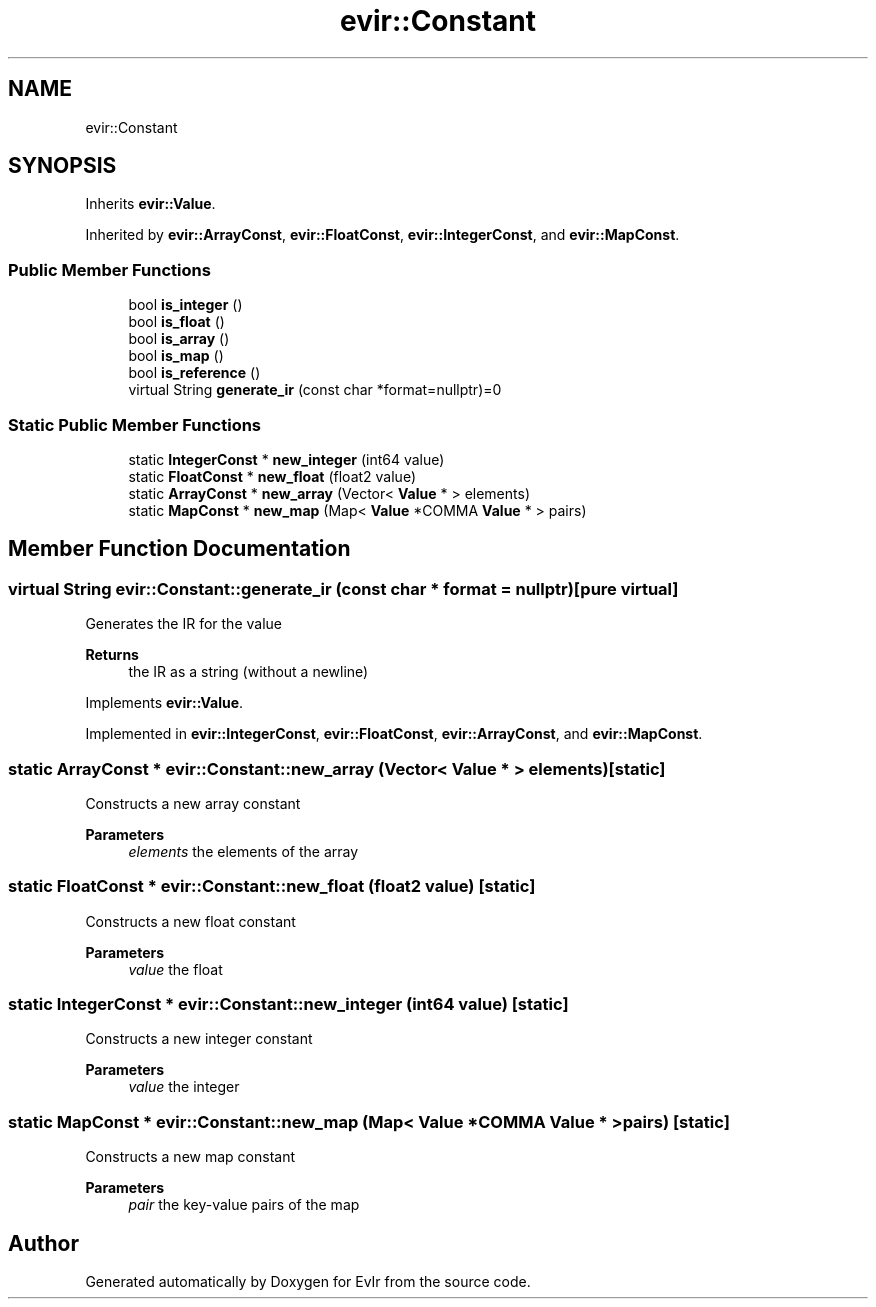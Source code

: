 .TH "evir::Constant" 3 "Tue Apr 12 2022" "Version 0.0.1" "EvIr" \" -*- nroff -*-
.ad l
.nh
.SH NAME
evir::Constant
.SH SYNOPSIS
.br
.PP
.PP
Inherits \fBevir::Value\fP\&.
.PP
Inherited by \fBevir::ArrayConst\fP, \fBevir::FloatConst\fP, \fBevir::IntegerConst\fP, and \fBevir::MapConst\fP\&.
.SS "Public Member Functions"

.in +1c
.ti -1c
.RI "bool \fBis_integer\fP ()"
.br
.ti -1c
.RI "bool \fBis_float\fP ()"
.br
.ti -1c
.RI "bool \fBis_array\fP ()"
.br
.ti -1c
.RI "bool \fBis_map\fP ()"
.br
.ti -1c
.RI "bool \fBis_reference\fP ()"
.br
.ti -1c
.RI "virtual String \fBgenerate_ir\fP (const char *format=nullptr)=0"
.br
.in -1c
.SS "Static Public Member Functions"

.in +1c
.ti -1c
.RI "static \fBIntegerConst\fP * \fBnew_integer\fP (int64 value)"
.br
.ti -1c
.RI "static \fBFloatConst\fP * \fBnew_float\fP (float2 value)"
.br
.ti -1c
.RI "static \fBArrayConst\fP * \fBnew_array\fP (Vector< \fBValue\fP * > elements)"
.br
.ti -1c
.RI "static \fBMapConst\fP * \fBnew_map\fP (Map< \fBValue\fP *COMMA \fBValue\fP * > pairs)"
.br
.in -1c
.SH "Member Function Documentation"
.PP 
.SS "virtual String evir::Constant::generate_ir (const char * format = \fCnullptr\fP)\fC [pure virtual]\fP"
Generates the IR for the value 
.PP
\fBReturns\fP
.RS 4
the IR as a string (without a newline) 
.RE
.PP

.PP
Implements \fBevir::Value\fP\&.
.PP
Implemented in \fBevir::IntegerConst\fP, \fBevir::FloatConst\fP, \fBevir::ArrayConst\fP, and \fBevir::MapConst\fP\&.
.SS "static \fBArrayConst\fP * evir::Constant::new_array (Vector< \fBValue\fP * > elements)\fC [static]\fP"
Constructs a new array constant 
.PP
\fBParameters\fP
.RS 4
\fIelements\fP the elements of the array 
.RE
.PP

.SS "static \fBFloatConst\fP * evir::Constant::new_float (float2 value)\fC [static]\fP"
Constructs a new float constant 
.PP
\fBParameters\fP
.RS 4
\fIvalue\fP the float 
.RE
.PP

.SS "static \fBIntegerConst\fP * evir::Constant::new_integer (int64 value)\fC [static]\fP"
Constructs a new integer constant 
.PP
\fBParameters\fP
.RS 4
\fIvalue\fP the integer 
.RE
.PP

.SS "static \fBMapConst\fP * evir::Constant::new_map (Map< \fBValue\fP *COMMA \fBValue\fP * > pairs)\fC [static]\fP"
Constructs a new map constant 
.PP
\fBParameters\fP
.RS 4
\fIpair\fP the key-value pairs of the map 
.RE
.PP


.SH "Author"
.PP 
Generated automatically by Doxygen for EvIr from the source code\&.
